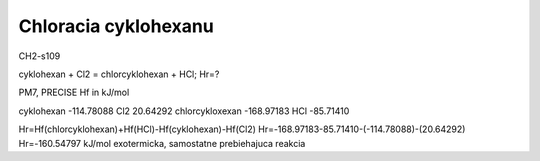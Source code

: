 Chloracia cyklohexanu
======================

CH2-s109

cyklohexan + Cl2 = chlorcyklohexan + HCl; Hr=?

PM7, PRECISE Hf in kJ/mol

cyklohexan              -114.78088  
Cl2                      20.64292
chlorcykloxexan         -168.97183
HCl                     -85.71410

Hr=Hf(chlorcyklohexan)+Hf(HCl)-Hf(cyklohexan)-Hf(Cl2)
Hr=-168.97183-85.71410-(-114.78088)-(20.64292)
Hr=-160.54797 kJ/mol     exotermicka, samostatne prebiehajuca reakcia





